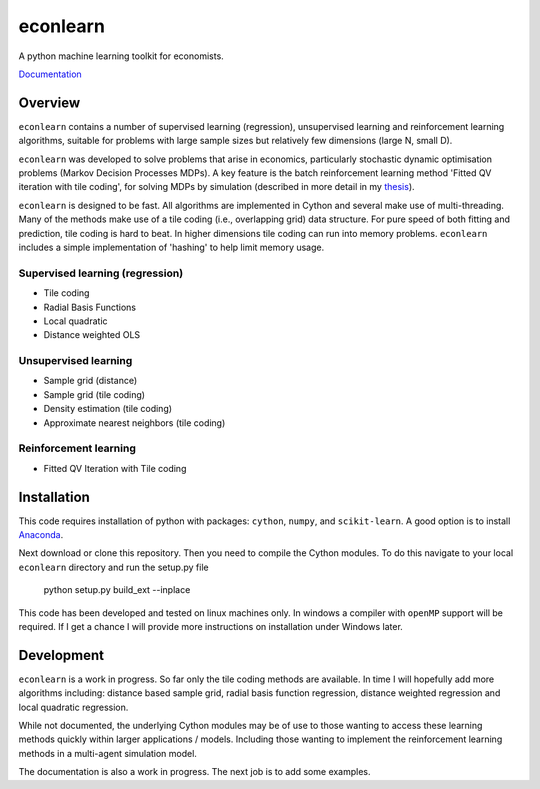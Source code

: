 =========
econlearn
=========

A python machine learning toolkit for economists.

`Documentation <http://nealhughes.net/econlearn>`_

Overview
========

``econlearn`` contains a number of supervised learning (regression), unsupervised learning and reinforcement learning algorithms, suitable for problems with large sample sizes but relatively few dimensions (large N, small D). 

``econlearn`` was developed to solve problems that arise in economics, particularly stochastic dynamic optimisation problems (Markov Decision Processes MDPs). A key feature is the batch reinforcement learning method 'Fitted QV iteration with tile coding', for solving MDPs by simulation (described in more detail in my `thesis <http://nealhughes.net/thesis/Thesis_main.pdf>`_).

``econlearn`` is designed to be fast. All algorithms are implemented in Cython and several make use of multi-threading.  Many of the methods make use of a tile coding (i.e., overlapping grid) data structure. For pure speed of both fitting and prediction, tile coding is hard to beat. In higher dimensions tile coding can run into memory problems. ``econlearn`` includes a simple implementation of 'hashing' to help limit memory usage.

Supervised learning (regression)
--------------------------------
* Tile coding
* Radial Basis Functions
* Local quadratic
* Distance weighted OLS 

Unsupervised learning
---------------------
* Sample grid (distance)
* Sample grid (tile coding)
* Density estimation (tile coding)
* Approximate nearest neighbors (tile coding)

Reinforcement learning
----------------------
* Fitted QV Iteration with Tile coding

Installation
============

This code requires installation of python with packages: ``cython``, ``numpy``, and ``scikit-learn``. A good option is to install `Anaconda <http://docs.continuum.io/anaconda/>`_.  

Next download or clone this repository. Then you need to compile the Cython modules. To do this navigate to your local ``econlearn`` directory and run the setup.py file

    python setup.py build_ext --inplace

This code has been developed and tested on linux machines only. In windows a compiler with ``openMP`` support will be required. If I get a chance I will provide more instructions on installation under Windows later.

Development
===========

``econlearn`` is a work in progress. So far only the tile coding methods are available. In time I will hopefully add more algorithms including: distance based sample grid, radial basis function regression, distance weighted regression and local quadratic regression.

While not documented, the underlying Cython modules may be of use to those wanting to access these learning methods quickly within larger applications / models. Including those wanting to implement the reinforcement learning methods in a multi-agent simulation model.

The documentation is also a work in progress. The next job is to add some examples.

